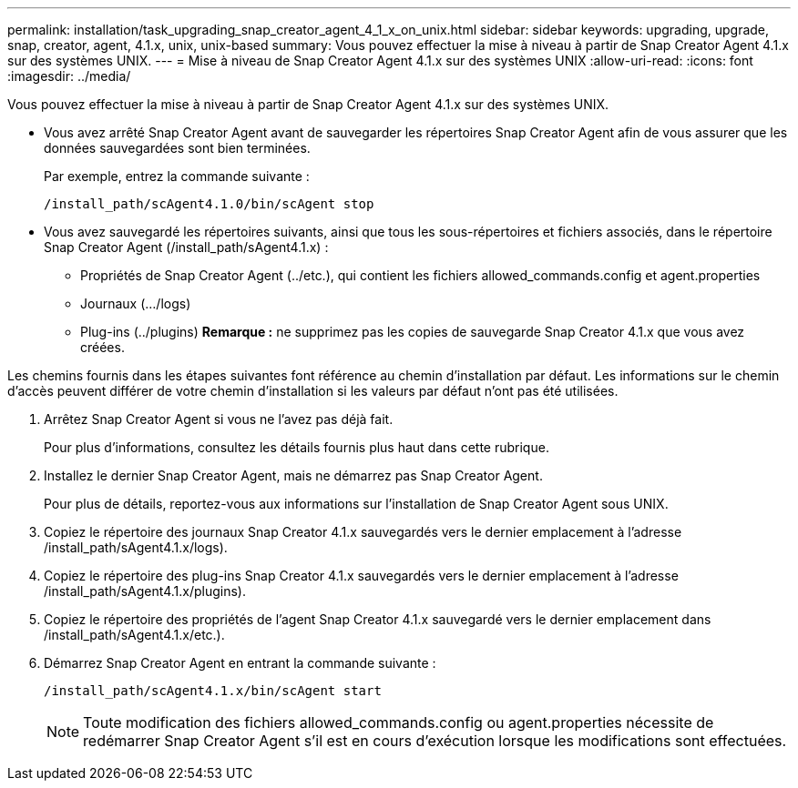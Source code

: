 ---
permalink: installation/task_upgrading_snap_creator_agent_4_1_x_on_unix.html 
sidebar: sidebar 
keywords: upgrading, upgrade, snap, creator, agent, 4.1.x, unix, unix-based 
summary: Vous pouvez effectuer la mise à niveau à partir de Snap Creator Agent 4.1.x sur des systèmes UNIX. 
---
= Mise à niveau de Snap Creator Agent 4.1.x sur des systèmes UNIX
:allow-uri-read: 
:icons: font
:imagesdir: ../media/


[role="lead"]
Vous pouvez effectuer la mise à niveau à partir de Snap Creator Agent 4.1.x sur des systèmes UNIX.

* Vous avez arrêté Snap Creator Agent avant de sauvegarder les répertoires Snap Creator Agent afin de vous assurer que les données sauvegardées sont bien terminées.
+
Par exemple, entrez la commande suivante :

+
[listing]
----
/install_path/scAgent4.1.0/bin/scAgent stop
----
* Vous avez sauvegardé les répertoires suivants, ainsi que tous les sous-répertoires et fichiers associés, dans le répertoire Snap Creator Agent (/install_path/sAgent4.1.x) :
+
** Propriétés de Snap Creator Agent (../etc.), qui contient les fichiers allowed_commands.config et agent.properties
** Journaux (.../logs)
** Plug-ins (../plugins) *Remarque :* ne supprimez pas les copies de sauvegarde Snap Creator 4.1.x que vous avez créées.




Les chemins fournis dans les étapes suivantes font référence au chemin d'installation par défaut. Les informations sur le chemin d'accès peuvent différer de votre chemin d'installation si les valeurs par défaut n'ont pas été utilisées.

. Arrêtez Snap Creator Agent si vous ne l'avez pas déjà fait.
+
Pour plus d'informations, consultez les détails fournis plus haut dans cette rubrique.

. Installez le dernier Snap Creator Agent, mais ne démarrez pas Snap Creator Agent.
+
Pour plus de détails, reportez-vous aux informations sur l'installation de Snap Creator Agent sous UNIX.

. Copiez le répertoire des journaux Snap Creator 4.1.x sauvegardés vers le dernier emplacement à l'adresse /install_path/sAgent4.1.x/logs).
. Copiez le répertoire des plug-ins Snap Creator 4.1.x sauvegardés vers le dernier emplacement à l'adresse /install_path/sAgent4.1.x/plugins).
. Copiez le répertoire des propriétés de l'agent Snap Creator 4.1.x sauvegardé vers le dernier emplacement dans /install_path/sAgent4.1.x/etc.).
. Démarrez Snap Creator Agent en entrant la commande suivante :
+
[listing]
----
/install_path/scAgent4.1.x/bin/scAgent start
----
+

NOTE: Toute modification des fichiers allowed_commands.config ou agent.properties nécessite de redémarrer Snap Creator Agent s'il est en cours d'exécution lorsque les modifications sont effectuées.


